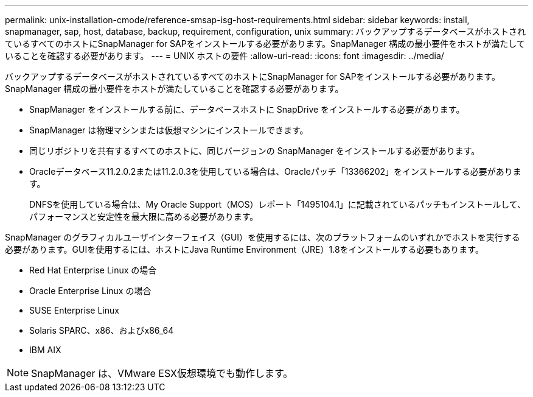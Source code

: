 ---
permalink: unix-installation-cmode/reference-smsap-isg-host-requirements.html 
sidebar: sidebar 
keywords: install, snapmanager, sap, host, database, backup, requirement, configuration, unix 
summary: バックアップするデータベースがホストされているすべてのホストにSnapManager for SAPをインストールする必要があります。SnapManager 構成の最小要件をホストが満たしていることを確認する必要があります。 
---
= UNIX ホストの要件
:allow-uri-read: 
:icons: font
:imagesdir: ../media/


[role="lead"]
バックアップするデータベースがホストされているすべてのホストにSnapManager for SAPをインストールする必要があります。SnapManager 構成の最小要件をホストが満たしていることを確認する必要があります。

* SnapManager をインストールする前に、データベースホストに SnapDrive をインストールする必要があります。
* SnapManager は物理マシンまたは仮想マシンにインストールできます。
* 同じリポジトリを共有するすべてのホストに、同じバージョンの SnapManager をインストールする必要があります。
* Oracleデータベース11.2.0.2または11.2.0.3を使用している場合は、Oracleパッチ「13366202」をインストールする必要があります。
+
DNFSを使用している場合は、My Oracle Support（MOS）レポート「1495104.1」に記載されているパッチもインストールして、パフォーマンスと安定性を最大限に高める必要があります。



SnapManager のグラフィカルユーザインターフェイス（GUI）を使用するには、次のプラットフォームのいずれかでホストを実行する必要があります。GUIを使用するには、ホストにJava Runtime Environment（JRE）1.8をインストールする必要もあります。

* Red Hat Enterprise Linux の場合
* Oracle Enterprise Linux の場合
* SUSE Enterprise Linux
* Solaris SPARC、x86、およびx86_64
* IBM AIX



NOTE: SnapManager は、VMware ESX仮想環境でも動作します。
